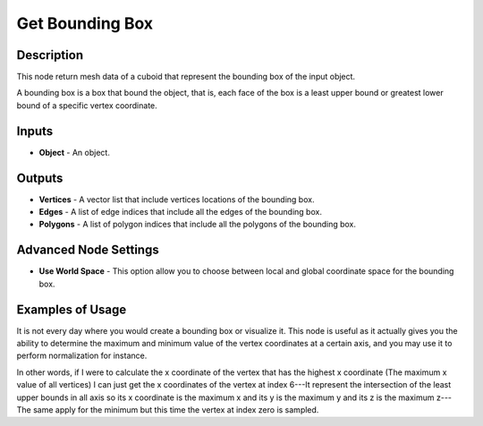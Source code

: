 Get Bounding Box
================

Description
-----------
This node return mesh data of a cuboid that represent the bounding box of the input object.

A bounding box is a box that bound the object, that is, each face of the box is a least upper bound or greatest lower bound of a specific vertex coordinate.

.. image:: images/get_bounding_box_node.png
   :width: 160pt

Inputs
------

- **Object** - An object.

Outputs
-------

- **Vertices** - A vector list that include vertices locations of the bounding box.
- **Edges** - A list of edge indices that include all the edges of the bounding box.
- **Polygons** - A list of polygon indices that include all the polygons of the bounding box.

Advanced Node Settings
----------------------

- **Use World Space** - This option allow you to choose between local and global coordinate space for the bounding box.

Examples of Usage
-----------------

It is not every day where you would create a bounding box or visualize it. This node is useful as it actually gives you the ability to determine the maximum and minimum value of the vertex coordinates at a certain axis, and you may use it to perform normalization for instance.

In other words, if I were to calculate the x coordinate of the vertex that has the highest x coordinate (The maximum x value of all vertices) I can just get the x coordinates of the vertex at index 6---It represent the intersection of the least upper bounds in all axis so its x coordinate is the maximum x and its y is the maximum y and its z is the maximum z---The same apply for the minimum but this time the vertex at index zero is sampled.
